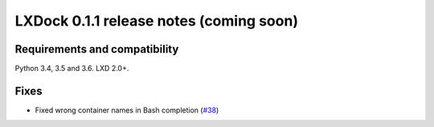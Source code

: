########################################
LXDock 0.1.1 release notes (coming soon)
########################################

Requirements and compatibility
------------------------------

Python 3.4, 3.5 and 3.6. LXD 2.0+.

Fixes
-----

* Fixed wrong container names in Bash completion (`#38`_)

.. _`#38`: https://github.com/lxdock/lxdock/issues/38
